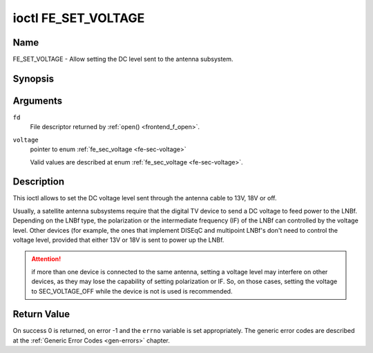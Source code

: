 .. -*- coding: utf-8; mode: rst -*-

.. _FE_SET_VOLTAGE:

********************
ioctl FE_SET_VOLTAGE
********************

Name
====

FE_SET_VOLTAGE - Allow setting the DC level sent to the antenna subsystem.


Synopsis
========

.. c:function:: int ioctl( int fd, FE_SET_VOLTAGE, enum fe_sec_voltage *voltage )
    :name: FE_SET_VOLTAGE


Arguments
=========

``fd``
    File descriptor returned by :ref:`open() <frontend_f_open>`.

``voltage``
    pointer to enum :ref:`fe_sec_voltage <fe-sec-voltage>`

    Valid values are described at enum
    :ref:`fe_sec_voltage <fe-sec-voltage>`.


Description
===========

This ioctl allows to set the DC voltage level sent through the antenna
cable to 13V, 18V or off.

Usually, a satellite antenna subsystems require that the digital TV
device to send a DC voltage to feed power to the LNBf. Depending on the
LNBf type, the polarization or the intermediate frequency (IF) of the
LNBf can controlled by the voltage level. Other devices (for example,
the ones that implement DISEqC and multipoint LNBf's don't need to
control the voltage level, provided that either 13V or 18V is sent to
power up the LNBf.

.. attention:: if more than one device is connected to the same antenna,
   setting a voltage level may interfere on other devices, as they may lose
   the capability of setting polarization or IF. So, on those cases, setting
   the voltage to SEC_VOLTAGE_OFF while the device is not is used is
   recommended.


Return Value
============

On success 0 is returned, on error -1 and the ``errno`` variable is set
appropriately. The generic error codes are described at the
:ref:`Generic Error Codes <gen-errors>` chapter.
